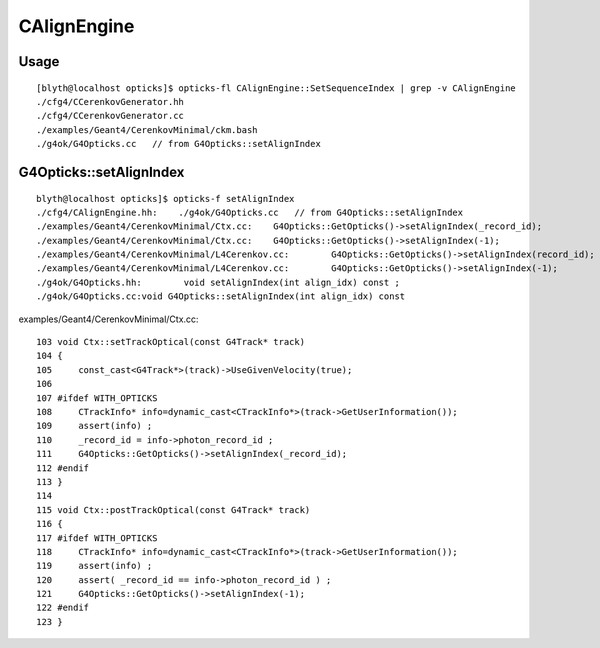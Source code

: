 CAlignEngine
===============


Usage
-------

::

    [blyth@localhost opticks]$ opticks-fl CAlignEngine::SetSequenceIndex | grep -v CAlignEngine
    ./cfg4/CCerenkovGenerator.hh
    ./cfg4/CCerenkovGenerator.cc
    ./examples/Geant4/CerenkovMinimal/ckm.bash
    ./g4ok/G4Opticks.cc   // from G4Opticks::setAlignIndex


G4Opticks::setAlignIndex
--------------------------


::

    blyth@localhost opticks]$ opticks-f setAlignIndex
    ./cfg4/CAlignEngine.hh:    ./g4ok/G4Opticks.cc   // from G4Opticks::setAlignIndex
    ./examples/Geant4/CerenkovMinimal/Ctx.cc:    G4Opticks::GetOpticks()->setAlignIndex(_record_id);
    ./examples/Geant4/CerenkovMinimal/Ctx.cc:    G4Opticks::GetOpticks()->setAlignIndex(-1);
    ./examples/Geant4/CerenkovMinimal/L4Cerenkov.cc:        G4Opticks::GetOpticks()->setAlignIndex(record_id); 
    ./examples/Geant4/CerenkovMinimal/L4Cerenkov.cc:        G4Opticks::GetOpticks()->setAlignIndex(-1); 
    ./g4ok/G4Opticks.hh:        void setAlignIndex(int align_idx) const ; 
    ./g4ok/G4Opticks.cc:void G4Opticks::setAlignIndex(int align_idx) const 



examples/Geant4/CerenkovMinimal/Ctx.cc::

    103 void Ctx::setTrackOptical(const G4Track* track)
    104 {
    105     const_cast<G4Track*>(track)->UseGivenVelocity(true);
    106 
    107 #ifdef WITH_OPTICKS
    108     CTrackInfo* info=dynamic_cast<CTrackInfo*>(track->GetUserInformation());
    109     assert(info) ;
    110     _record_id = info->photon_record_id ;
    111     G4Opticks::GetOpticks()->setAlignIndex(_record_id);
    112 #endif
    113 }
    114 
    115 void Ctx::postTrackOptical(const G4Track* track)
    116 {
    117 #ifdef WITH_OPTICKS
    118     CTrackInfo* info=dynamic_cast<CTrackInfo*>(track->GetUserInformation());
    119     assert(info) ;
    120     assert( _record_id == info->photon_record_id ) ;
    121     G4Opticks::GetOpticks()->setAlignIndex(-1);
    122 #endif
    123 }



